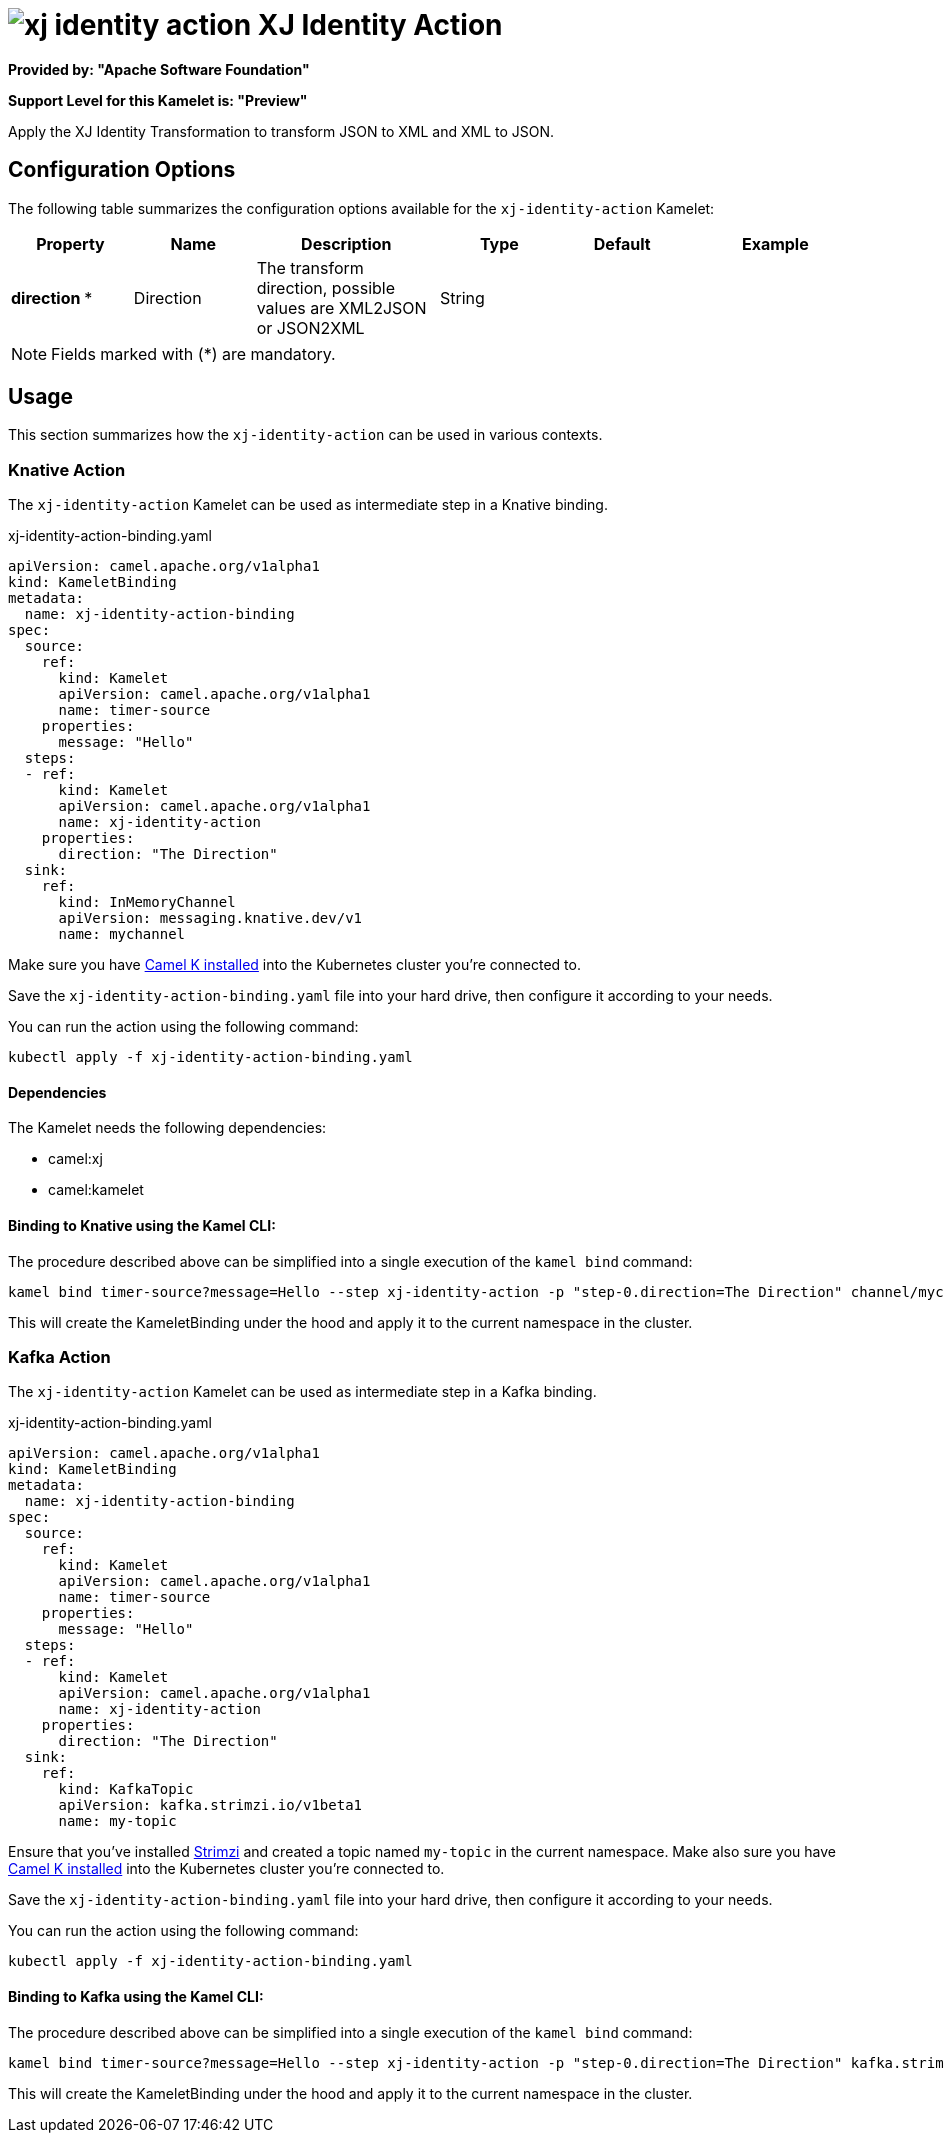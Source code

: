 // THIS FILE IS AUTOMATICALLY GENERATED: DO NOT EDIT
= image:kamelets/xj-identity-action.svg[] XJ Identity Action

*Provided by: "Apache Software Foundation"*

*Support Level for this Kamelet is: "Preview"*

Apply the XJ Identity Transformation to transform JSON to XML and XML to JSON. 

== Configuration Options

The following table summarizes the configuration options available for the `xj-identity-action` Kamelet:
[width="100%",cols="2,^2,3,^2,^2,^3",options="header"]
|===
| Property| Name| Description| Type| Default| Example
| *direction {empty}* *| Direction| The transform direction, possible values are XML2JSON or JSON2XML| String| | 
|===

NOTE: Fields marked with ({empty}*) are mandatory.

== Usage

This section summarizes how the `xj-identity-action` can be used in various contexts.

=== Knative Action

The `xj-identity-action` Kamelet can be used as intermediate step in a Knative binding.

.xj-identity-action-binding.yaml
[source,yaml]
----
apiVersion: camel.apache.org/v1alpha1
kind: KameletBinding
metadata:
  name: xj-identity-action-binding
spec:
  source:
    ref:
      kind: Kamelet
      apiVersion: camel.apache.org/v1alpha1
      name: timer-source
    properties:
      message: "Hello"
  steps:
  - ref:
      kind: Kamelet
      apiVersion: camel.apache.org/v1alpha1
      name: xj-identity-action
    properties:
      direction: "The Direction"
  sink:
    ref:
      kind: InMemoryChannel
      apiVersion: messaging.knative.dev/v1
      name: mychannel

----
Make sure you have xref:latest@camel-k::installation/installation.adoc[Camel K installed] into the Kubernetes cluster you're connected to.

Save the `xj-identity-action-binding.yaml` file into your hard drive, then configure it according to your needs.

You can run the action using the following command:

[source,shell]
----
kubectl apply -f xj-identity-action-binding.yaml
----

==== *Dependencies*

The Kamelet needs the following dependencies:


- camel:xj
- camel:kamelet 

==== *Binding to Knative using the Kamel CLI:*

The procedure described above can be simplified into a single execution of the `kamel bind` command:

[source,shell]
----
kamel bind timer-source?message=Hello --step xj-identity-action -p "step-0.direction=The Direction" channel/mychannel
----

This will create the KameletBinding under the hood and apply it to the current namespace in the cluster.

=== Kafka Action

The `xj-identity-action` Kamelet can be used as intermediate step in a Kafka binding.

.xj-identity-action-binding.yaml
[source,yaml]
----
apiVersion: camel.apache.org/v1alpha1
kind: KameletBinding
metadata:
  name: xj-identity-action-binding
spec:
  source:
    ref:
      kind: Kamelet
      apiVersion: camel.apache.org/v1alpha1
      name: timer-source
    properties:
      message: "Hello"
  steps:
  - ref:
      kind: Kamelet
      apiVersion: camel.apache.org/v1alpha1
      name: xj-identity-action
    properties:
      direction: "The Direction"
  sink:
    ref:
      kind: KafkaTopic
      apiVersion: kafka.strimzi.io/v1beta1
      name: my-topic

----

Ensure that you've installed https://strimzi.io/[Strimzi] and created a topic named `my-topic` in the current namespace.
Make also sure you have xref:latest@camel-k::installation/installation.adoc[Camel K installed] into the Kubernetes cluster you're connected to.

Save the `xj-identity-action-binding.yaml` file into your hard drive, then configure it according to your needs.

You can run the action using the following command:

[source,shell]
----
kubectl apply -f xj-identity-action-binding.yaml
----

==== *Binding to Kafka using the Kamel CLI:*

The procedure described above can be simplified into a single execution of the `kamel bind` command:

[source,shell]
----
kamel bind timer-source?message=Hello --step xj-identity-action -p "step-0.direction=The Direction" kafka.strimzi.io/v1beta1:KafkaTopic:my-topic
----

This will create the KameletBinding under the hood and apply it to the current namespace in the cluster.

// THIS FILE IS AUTOMATICALLY GENERATED: DO NOT EDIT
